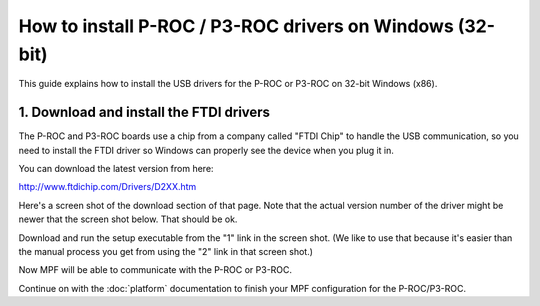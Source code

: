How to install P-ROC / P3-ROC drivers on Windows (32-bit)
=========================================================

This guide explains how to install the USB drivers for the P-ROC or P3-ROC on
32-bit Windows (x86).

1. Download and install the FTDI drivers
----------------------------------------

The P-ROC and P3-ROC boards use a chip from a company called "FTDI Chip" to
handle the USB communication, so you need to install the FTDI driver so Windows
can properly see the device when you plug it in.

You can download the latest version from here:

http://www.ftdichip.com/Drivers/D2XX.htm

Here's a screen shot of the download section of that page. Note that the actual
version number of the driver might be newer that the screen shot below. That
should be ok.

.. image:: /hardware/images/ftdi_x86.jpg

Download and run the setup executable from the "1" link in the screen shot.
(We like to use that because it's easier than the manual process you get from
using the "2" link in that screen shot.)

Now MPF will be able to communicate with the P-ROC or P3-ROC.

Continue on with the :doc:`platform` documentation to finish your MPF
configuration for the P-ROC/P3-ROC.
